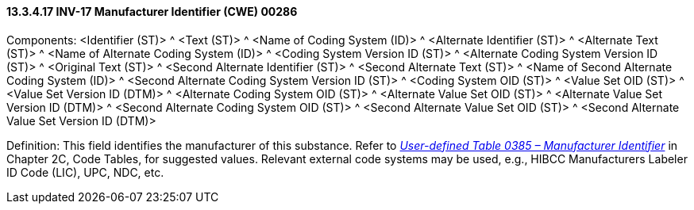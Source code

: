 ==== 13.3.4.17 INV-17 Manufacturer Identifier (CWE) 00286

Components: <Identifier (ST)> ^ <Text (ST)> ^ <Name of Coding System (ID)> ^ <Alternate Identifier (ST)> ^ <Alternate Text (ST)> ^ <Name of Alternate Coding System (ID)> ^ <Coding System Version ID (ST)> ^ <Alternate Coding System Version ID (ST)> ^ <Original Text (ST)> ^ <Second Alternate Identifier (ST)> ^ <Second Alternate Text (ST)> ^ <Name of Second Alternate Coding System (ID)> ^ <Second Alternate Coding System Version ID (ST)> ^ <Coding System OID (ST)> ^ <Value Set OID (ST)> ^ <Value Set Version ID (DTM)> ^ <Alternate Coding System OID (ST)> ^ <Alternate Value Set OID (ST)> ^ <Alternate Value Set Version ID (DTM)> ^ <Second Alternate Coding System OID (ST)> ^ <Second Alternate Value Set OID (ST)> ^ <Second Alternate Value Set Version ID (DTM)>

Definition: This field identifies the manufacturer of this substance. Refer to file:///E:\V2\v2.9%20final%20Nov%20from%20Frank\V29_CH02C_Tables.docx#HL70385[_User-defined Table 0385 – Manufacturer Identifier_] in Chapter 2C, Code Tables, for suggested values. Relevant external code systems may be used, e.g., HIBCC Manufacturers Labeler ID Code (LIC), UPC, NDC, etc.


